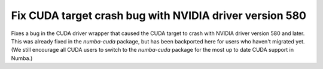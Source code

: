 Fix CUDA target crash bug with NVIDIA driver version 580
--------------------------------------------------------

Fixes a bug in the CUDA driver wrapper that caused the CUDA target to
crash with NVIDIA driver version 580 and later.  This was already
fixed in the `numba-cuda` package, but has been backported here for
users who haven't migrated yet.  (We still encourage all CUDA users to
switch to the `numba-cuda` package for the most up to date CUDA
support in Numba.)
